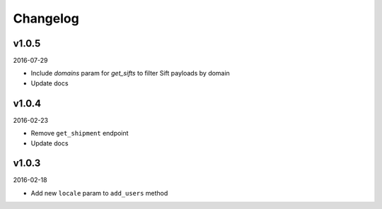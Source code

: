 =========
Changelog
=========

v1.0.5
------

2016-07-29

* Include `domains` param for `get_sifts` to filter Sift payloads by domain
* Update docs

v1.0.4
------

2016-02-23

* Remove ``get_shipment`` endpoint
* Update docs

v1.0.3
------

2016-02-18

* Add new ``locale`` param to ``add_users`` method
